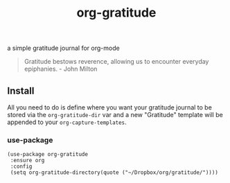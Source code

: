 #+TITLE: org-gratitude

a simple gratitude journal for org-mode

#+begin_quote
Gratitude bestows reverence, allowing us to encounter everyday epiphanies. - John Milton
#+end_quote

** Install

All you need to do is define where you want your gratitude journal to be stored via the =org-gratitude-dir= var and a new "Gratitude" template will be appended to your =org-capture-templates=.

*** use-package
#+begin_src elisp
(use-package org-gratitude
 :ensure org
 :config
 (setq org-gratitude-directory(quote ("~/Dropbox/org/gratitude/"))))
#+end_src
